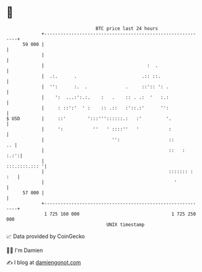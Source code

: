 * 👋

#+begin_example
                                    BTC price last 24 hours                    
                +------------------------------------------------------------+ 
         59 000 |                                                            | 
                |                                                            | 
                |                                      :  .                  | 
                |  .:.      .                        .:: ::.                 | 
                |  '':      :.  .              .     ::':: ': .              | 
                |    ':  ...:':.:.    :   .    :: . .:  '   :.:              | 
                |     : ::':'  ' :    :: .::   :'::.:'      '':              | 
   $ USD        |     ::'        ':::'''::::::.:   :'         '.             | 
                |     ':           ''   ' ::::''   '           :             | 
                |                         '':                  ::         .. | 
                |                                              ::   :   :.:':| 
                |                                              :::.::::.::: '| 
                |                                              ::::::: : :   | 
                |                                                '           | 
         57 000 |                                                            | 
                +------------------------------------------------------------+ 
                 1 725 160 000                                  1 725 250 000  
                                        UNIX timestamp                         
#+end_example
📈 Data provided by CoinGecko

🧑‍💻 I'm Damien

✍️ I blog at [[https://www.damiengonot.com][damiengonot.com]]
